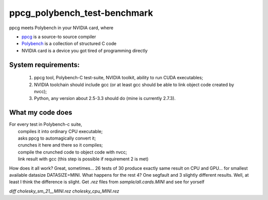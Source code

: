 ppcg_polybench_test-benchmark
=============================

ppcg meets Polybench in your NVIDIA card, where 

* `ppcg <http://repo.or.cz/w/ppcg.git>`_ is a source-to source compiler 
* `Polybench <http://www.cse.ohio-state.edu/~pouchet/software/polybench>`_ is a collection of structured C code    
* NVIDIA card is a device you got tired of programming directly
 
System requirements:
--------------------
 1. ppcg tool, Polybench-C test-suite, NVIDIA toolkit, ability to run CUDA executables;
 2. NVIDIA toolchain should include gcc (or at least gcc should be able to link object code created by nvcc);
 3. Python, any version about 2.5-3.3 should do (mine is currently 2.7.3).
 
What my code does
-----------------

| For every test in Polybench-c suite,
|  compiles it into ordinary CPU executable;
|  asks ppcg to automagically convert it;
|  crunches it here and there so it compiles;
|  compile the crunched code to object code with nvcc;
|  link result with gcc (this step is possible if requirement 2 is met)
    
How does it all work? Great, sometimes... 26 tests of 30 produce exactly same result on CPU and GPU... for smallest available datasize DATASIZE=MINI. What happens for the rest 4? One segfault and 3 slightly different results. Well, at least I think the difference is slight. Get *.rez* files from *sample/all.cards.MINI* and see for yorself

*diff cholesky_sm_21__MINI.rez cholesky_cpu_MINI.rez*

